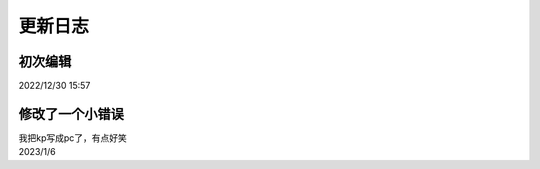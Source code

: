 =======
更新日志
=======

初次编辑
=======
2022/12/30 15:57

修改了一个小错误
==============
| 我把kp写成pc了，有点好笑
| 2023/1/6
